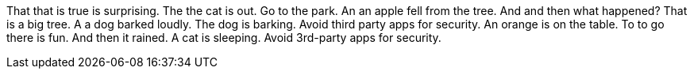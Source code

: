 That that is true is surprising.
The the cat is out.
Go to the park.
An an apple fell from the tree.
And and then what happened?
That is a big tree.
A a dog barked loudly.
The dog is barking.
Avoid third party apps for security.
An orange is on the table.
To to go there is fun.
And then it rained.
A cat is sleeping.
Avoid 3rd-party apps for security.